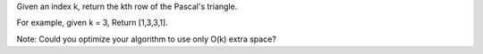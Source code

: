 Given an index k, return the kth row of the Pascal's triangle.

For example, given k = 3, Return [1,3,3,1].

Note: Could you optimize your algorithm to use only O(k) extra space?
